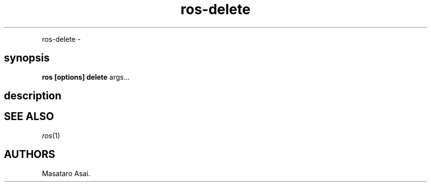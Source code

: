 .TH "ros-delete" "1" "" "" ""
.nh \" Turn off hyphenation by default.
.PP
ros\-delete \-
.SH synopsis
.PP
\f[B]ros [options] delete\f[] args...
.SH description
.SH SEE ALSO
.PP
\f[I]ros\f[](1)
.SH AUTHORS
Masataro Asai.
